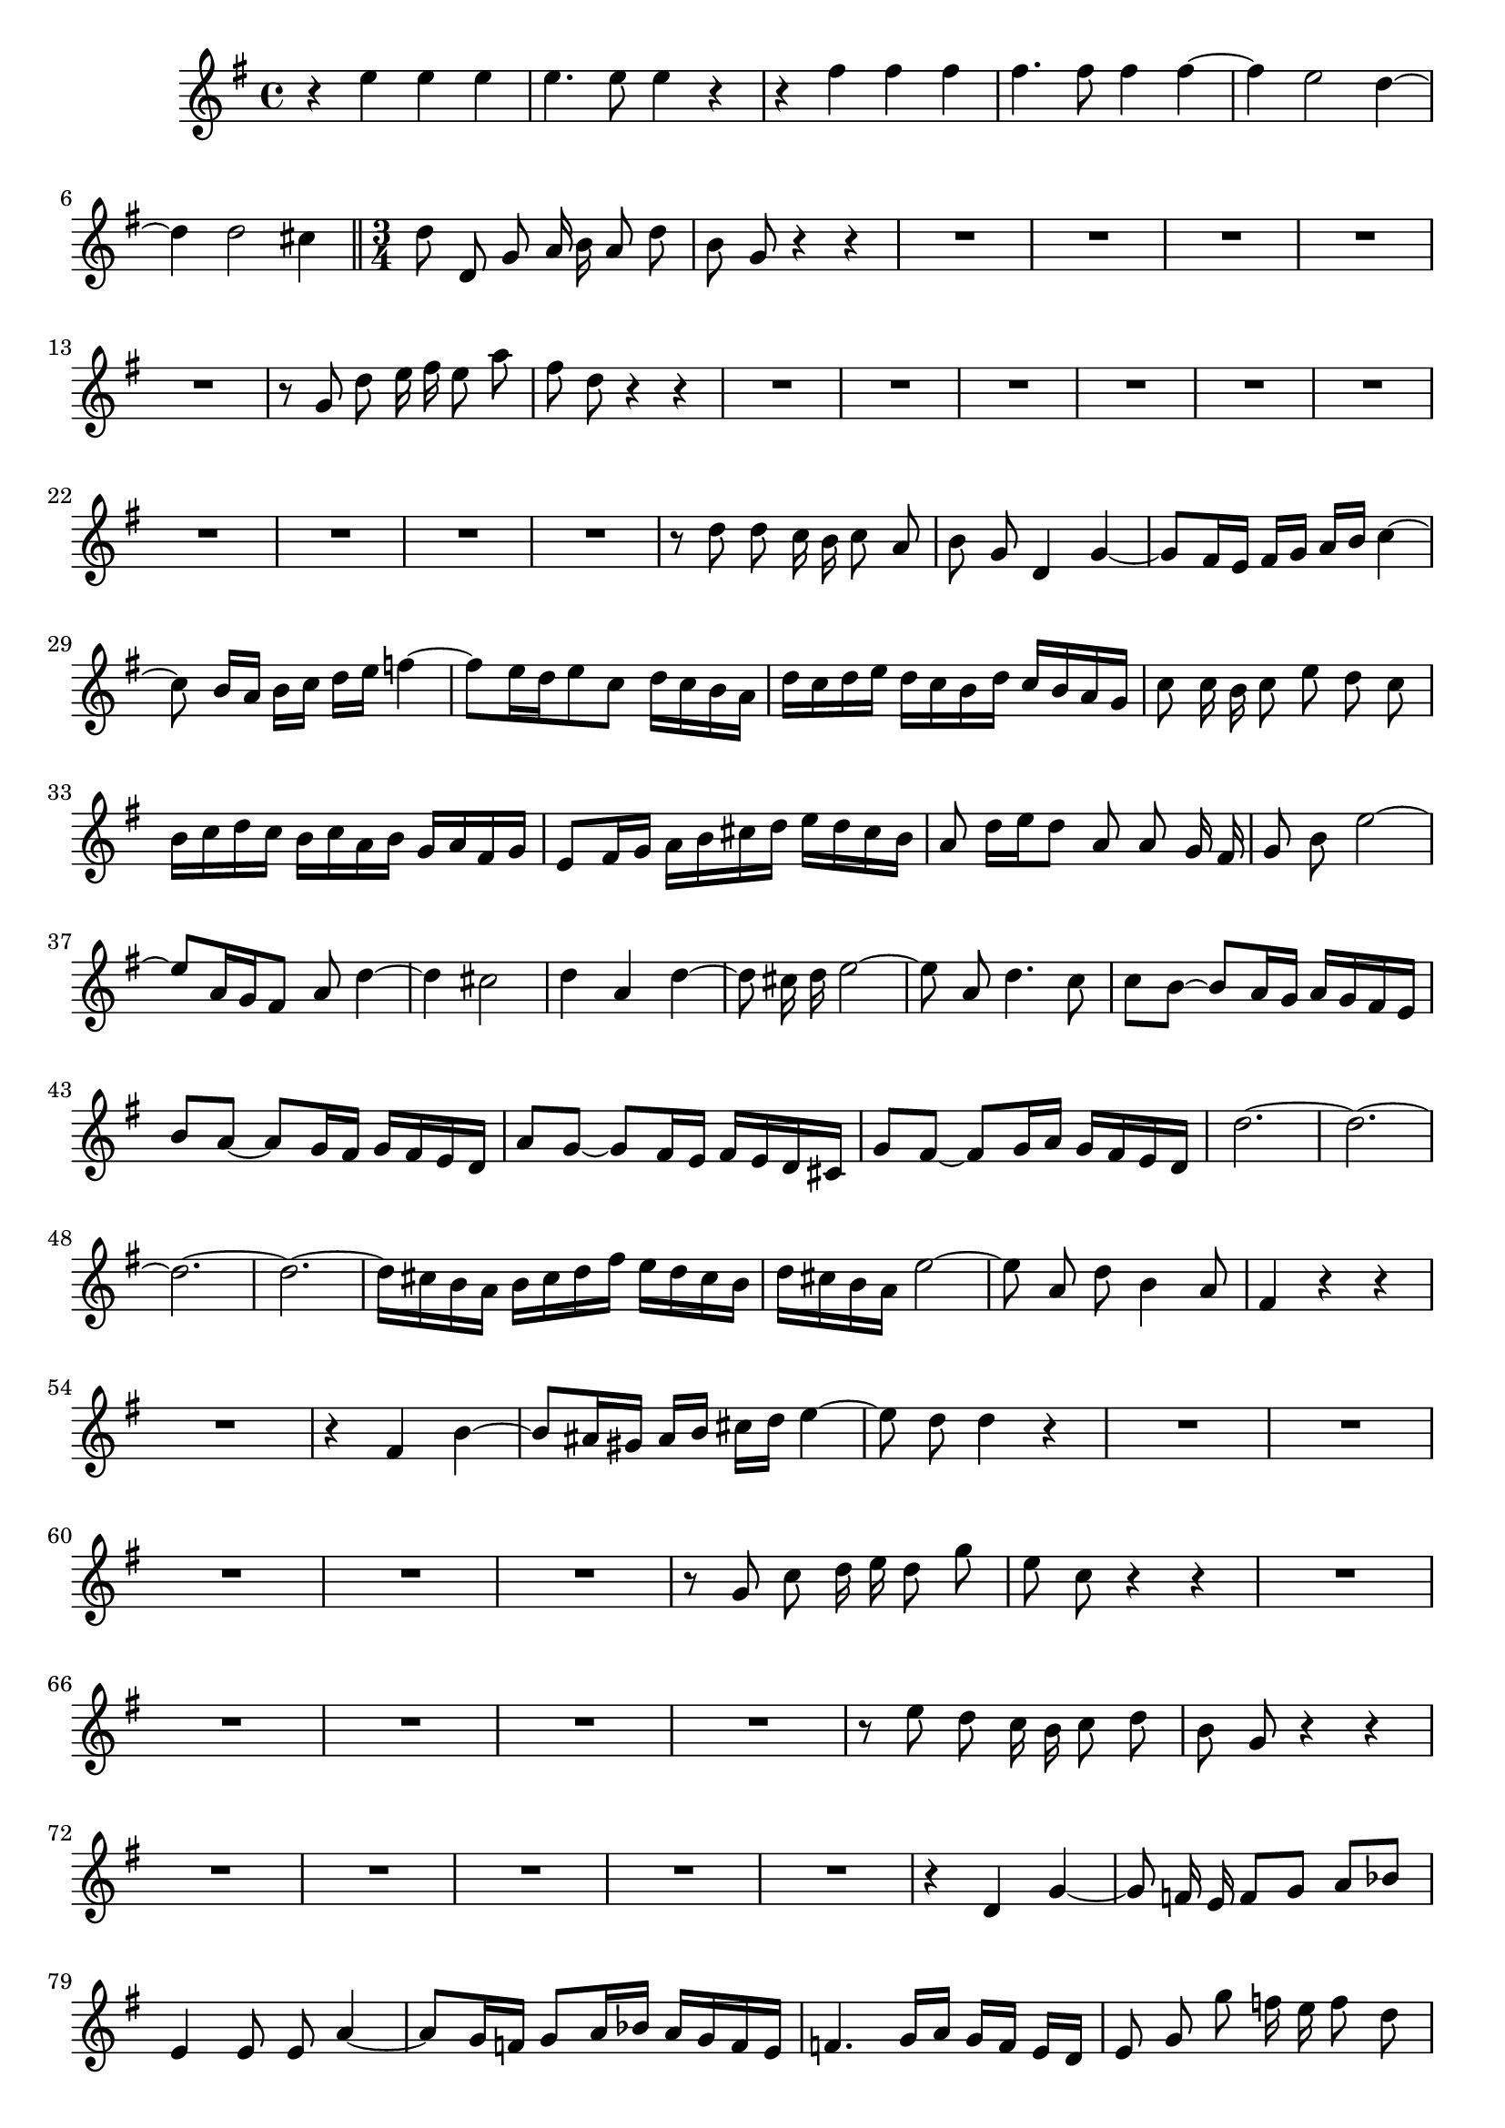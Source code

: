 \relative c' {
  \key g \major
  \time 4/4
  \autoBeamOff
  
  r4 e' e e
  e4. e8 e4 r
  r fis fis fis
  fis4. fis8 fis4 fis ~
  fis e2 d4 ~
  d d2 cis4
  
  \bar "||" \time 3/4
  
  d8 d, g a16 b a8 d
  b g r4 r
  R2.*5
  r8 g d' e16 fis e8 a
  fis d r4 r
  R2.*10
  r8 d d c16 b c8 a
  b g d4 g ~
  g8[ fis16 e] fis[ g] a[ b] c4 ~
  c8 b16[ a] b[ c] d[ e] f4 ~
  f8[ e16 d e8 c] d16[ c b a]
  d[ c d e] d[ c b d] c[ b a g]
  c8 c16 b c8 e d c
  b16[ c d c] b[ c a b] g[ a fis g]
  e8[ fis16 g] a[ b cis d] e[ d cis b]
  a8 d16[ e d8] a a g16 fis
  g8 b e2 ~
  e8[ a,16 g fis8] a d4 ~
  d cis2
  d4 a d ~
  d8 cis16 d e2 ~
  e8 a, d4. c8
  c[ b] ~ b[ a16 g] a[ g fis e]
  b'8[ a] ~ a[ g16 fis] g[ fis e d]
  a'8[ g] ~ g[ fis16 e] fis[ e d cis]
  g'8[ fis] ~ fis[ g16 a] g[ fis e d]
  d'2. ~
  d ~
  d ~
  d ~
  d16[ cis b a] b[ cis d fis] e[ d cis b]
  d[ cis b a] e'2 ~
  e8 a, d b4 a8
  fis4 r r
  R2.
  r4 fis b ~ 
  b8[ ais16 gis] ais[ b] cis[ d] e4 ~
  e8 d d4 r
  R2.*5
  r8 g, c d16 e d8 g
  e c r4 r
  R2.*5
  r8 e d c16 b c8 d
  b g r4 r
  R2.*5
  r4 d g ~
  g8 f16 e f8[ g] a[ bes]
  e,4 e8 e a4 ~
  a8[ g16 f] g8[ a16 bes] a[ g f e]
  f4. g16[ a] g[ f] e[ d]
  e8 g g' f16 e f8 d
  e c r4 r
  R2.
  r8 g c2 ~
  c16[ d c bes] a8[ d16 e] f4 ~
  f8[ e16 d] c[ d e8] ~ e16[ g f e]
  d[ c b a] g[ f e d e8] d
  c r r4 r
  r4 d g ~
  g8[ fis16 e] fis[ g] a[ b] c4 ~
  c8 b16[ a] b[ c] d[ e] f4 ~
  f8[ e16 d e8 c] d16[ c b a]
  d[ c d e] d[ c b d] c[ b a g]
  c8 c16 b c8[ e] d[ c]
  b4 g r
  r a c ~
  c8 b16 a b8( d4) d8
  d g, c2 ~
  c8[ fis,] b2 ~ 
  b8[ e,] a2 ~
  a8 g g'4. d8
  e16[ d c b] c[ e f g] f[ e d c]
  d[ c b a] b[ d e f] e[ d c b]
  c[ b a g] a[ c d e] d[ c b a]
  b[ a g fis] g[ b c d] c[ b a g]
  e'2. ~
  e8[ a,16 b] c[ d e g] fis[ e d c]
  b[ a b c d8] g, g[ fis]
  g4 r r
  \bar "|."
}
